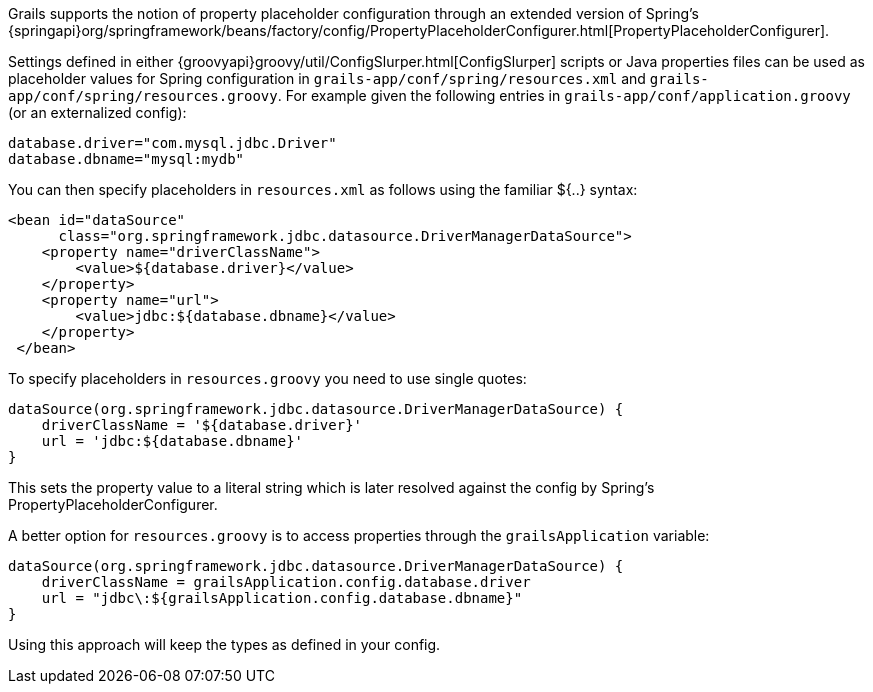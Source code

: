 Grails supports the notion of property placeholder configuration through an extended version of Spring's {springapi}org/springframework/beans/factory/config/PropertyPlaceholderConfigurer.html[PropertyPlaceholderConfigurer].

Settings defined in either {groovyapi}groovy/util/ConfigSlurper.html[ConfigSlurper] scripts or Java properties files can be used as placeholder values for Spring configuration in `grails-app/conf/spring/resources.xml` and `grails-app/conf/spring/resources.groovy`. For example given the following entries in `grails-app/conf/application.groovy` (or an externalized config):

[source,groovy]
----
database.driver="com.mysql.jdbc.Driver"
database.dbname="mysql:mydb"
----

You can then specify placeholders in `resources.xml` as follows using the familiar ${..} syntax:

[source,xml]
----
<bean id="dataSource"
      class="org.springframework.jdbc.datasource.DriverManagerDataSource">
    <property name="driverClassName">
        <value>${database.driver}</value>
    </property>
    <property name="url">
        <value>jdbc:${database.dbname}</value>
    </property>
 </bean>
----

To specify placeholders in `resources.groovy` you need to use single quotes:

[source,groovy]
----
dataSource(org.springframework.jdbc.datasource.DriverManagerDataSource) {
    driverClassName = '${database.driver}'
    url = 'jdbc:${database.dbname}'
}
----

This sets the property value to a literal string which is later resolved against the config by Spring's PropertyPlaceholderConfigurer.

A better option for `resources.groovy` is to access properties through the `grailsApplication` variable:

[source,groovy]
----
dataSource(org.springframework.jdbc.datasource.DriverManagerDataSource) {
    driverClassName = grailsApplication.config.database.driver
    url = "jdbc\:${grailsApplication.config.database.dbname}"
}
----

Using this approach will keep the types as defined in your config.
